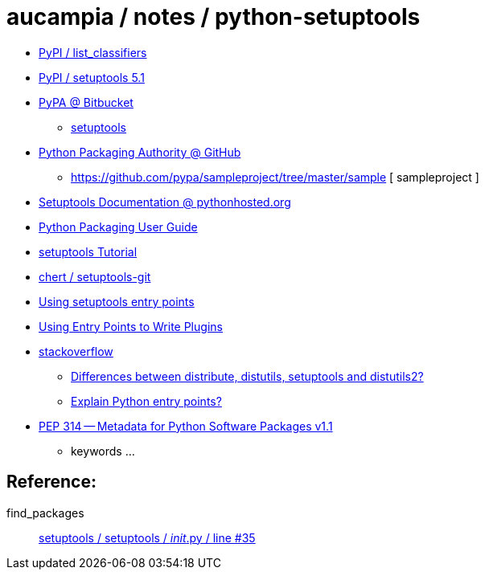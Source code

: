 = aucampia / notes / python-setuptools

* link:https://pypi.python.org/pypi?%3Aaction=list_classifiers[ PyPI / list_classifiers ]
* link:https://pypi.python.org/pypi/setuptools/5.1[ PyPI / setuptools 5.1  ]
* https://bitbucket.org/pypa/[ PyPA @ Bitbucket ]
** https://bitbucket.org/pypa/setuptools[ setuptools ]
* link:https://github.com/pypa[ Python Packaging Authority @ GitHub ]
** https://github.com/pypa/sampleproject/tree/master/sample [ sampleproject ]
* link:https://pythonhosted.org/setuptools/index.html[ Setuptools Documentation @ pythonhosted.org ]
* link:https://python-packaging-user-guide.readthedocs.org/[ Python Packaging User Guide ]
* link:http://bashelton.com/2009/04/setuptools-tutorial/[ setuptools Tutorial ]
* link:https://github.com/wichert/setuptools-git[ chert / setuptools-git ]
* link:http://reinout.vanrees.org/weblog/2010/01/06/zest-releaser-entry-points.html[ Using setuptools entry points ]
* link:http://docs.pylonsproject.org/projects/pylons-webframework/en/latest/advanced_pylons/entry_points_and_plugins.html[ Using Entry Points to Write Plugins ]
* link:http://stackoverflow.com/[ stackoverflow ]
** link:http://stackoverflow.com/questions/6344076/differences-between-distribute-distutils-setuptools-and-distutils2[ Differences between distribute, distutils, setuptools and distutils2? ]
** link:http://stackoverflow.com/questions/774824/explain-python-entry-points[ Explain Python entry points? ]
* link:http://legacy.python.org/dev/peps/pep-0314/[  PEP 314 -- Metadata for Python Software Packages v1.1  ]
** keywords ...

== Reference:

find_packages:: link:https://bitbucket.org/pypa/setuptools/src/61addbf5fb68ea33bd02aaaa6285ea17063c345c/setuptools/__init__.py?at=default#cl-35[ setuptools / setuptools / __init__.py / line #35 ]
